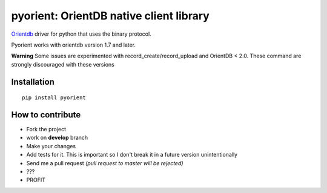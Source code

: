 pyorient: OrientDB native client library
========================================

.. image:: https://img.shields.io/pypi/v/pyorient.svg
    :target: https://pypi.python.org/pypi/requests

.. image:: https://img.shields.io/pypi/dm/pyorient.svg
        :target: https://pypi.python.org/pypi/requests

.. image:: https://travis-ci.org/mogui/pyorient.svg?branch=master
    :target: https://travis-ci.org/mogui/pyorient

.. image:: https://coveralls.io/repos/mogui/pyorient/badge.svg?branch=master&service=github
    :target: https://coveralls.io/github/mogui/pyorient?branch=master

`Orientdb <http://www.orientechnologies.com>`_ driver for python that uses the binary protocol.

Pyorient works with orientdb version 1.7 and later.

**Warning** Some issues are experimented with record_create/record_upload and OrientDB < 2.0. These command are strongly discouraged with these versions

Installation
************
::

  pip install pyorient


How to contribute
*****************

- Fork the project
- work on **develop** branch 
- Make your changes
- Add tests for it. This is important so I don't break it in a future version unintentionally
- Send me a pull request *(pull request to master will be rejected)*
- ???
- PROFIT